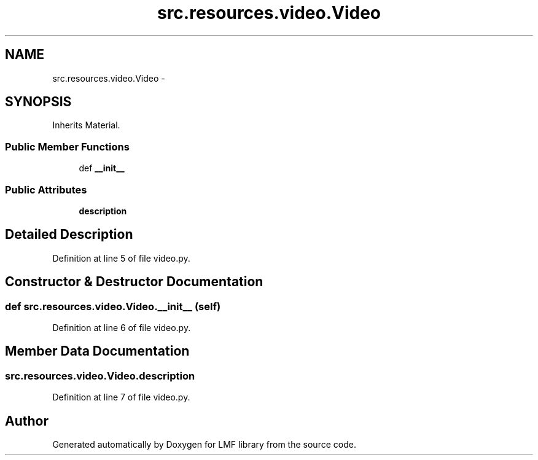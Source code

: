 .TH "src.resources.video.Video" 3 "Thu Sep 18 2014" "LMF library" \" -*- nroff -*-
.ad l
.nh
.SH NAME
src.resources.video.Video \- 
.SH SYNOPSIS
.br
.PP
.PP
Inherits Material\&.
.SS "Public Member Functions"

.in +1c
.ti -1c
.RI "def \fB__init__\fP"
.br
.in -1c
.SS "Public Attributes"

.in +1c
.ti -1c
.RI "\fBdescription\fP"
.br
.in -1c
.SH "Detailed Description"
.PP 
Definition at line 5 of file video\&.py\&.
.SH "Constructor & Destructor Documentation"
.PP 
.SS "def src\&.resources\&.video\&.Video\&.__init__ (self)"

.PP
Definition at line 6 of file video\&.py\&.
.SH "Member Data Documentation"
.PP 
.SS "src\&.resources\&.video\&.Video\&.description"

.PP
Definition at line 7 of file video\&.py\&.

.SH "Author"
.PP 
Generated automatically by Doxygen for LMF library from the source code\&.
